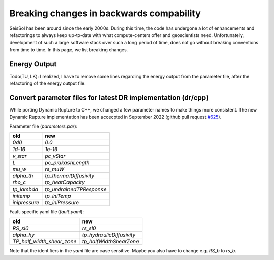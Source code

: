 Breaking changes in backwards compability
=========================================

SeisSol has been around since the early 2000s.
During this time, the code has undergone a lot of enhancements and refactorings to always keep up-to-date with what compute-centers offer and geoscientists need.
Unfortunately, development of such a large software stack over such a long period of time, does not go without breaking conventions from time to time.
In this page, we list breaking changes.

Energy Output
~~~~~~~~~~~~~
Todo(TU, LK): I realized, I have to remove some lines regarding the energy output from the parameter file, after the refactoring of the energy output file.

Convert parameter files for latest DR implementation (dr/cpp)
~~~~~~~~~~~~~~~~~~~~~~~~~~~~~~~~~~~~~~~~~~~~~~~~~~~~~~~~~~~~~

While porting Dynamic Rupture to C++, we changed a few parameter names to make things more consistent.
The new Dynamic Rupture implementation has been accecpted in September 2022 (github pull request `#625 <https://github.com/SeisSol/SeisSol/pull/625>`_).

Parameter file (`parameters.par`):

+---------------+--------------------------+
| old           | new                      |
+===============+==========================+
| `0d0`         | `0.0`                    |
+---------------+--------------------------+
| `1d-16`       | `1e-16`                  |
+---------------+--------------------------+
| `v_star`      | `pc_vStar`               |
+---------------+--------------------------+
| `L`           | `pc_prakashLength`       |
+---------------+--------------------------+
| `mu_w`        | `rs_muW`                 |
+---------------+--------------------------+
| `alpha_th`    | `tp_thermalDiffusivity`  |
+---------------+--------------------------+
| `rho_c`       | `tp_heatCapacity`        |
+---------------+--------------------------+
| `tp_lambda`   | `tp_undrainedTPResponse` |
+---------------+--------------------------+
| `initemp`     | `tp_iniTemp`             |
+---------------+--------------------------+
| `inipressure` | `tp_iniPressure`         |
+---------------+--------------------------+

Fault-specific yaml file (`fault.yaml`):

+-----------------------------+----------------------------+
| old                         | new                        |
+=============================+============================+
| `RS_sl0`                    |  `rs_sl0`                  |
+-----------------------------+----------------------------+
| `alpha_hy`                  |  `tp_hydraulicDiffusivity` |
+-----------------------------+----------------------------+
| `TP_half_width_shear_zone`  |  `tp_halfWidthShearZone`   |
+-----------------------------+----------------------------+

Note that the identifiers in the `yaml` file are case sensitive.
Maybe you also have to change e.g. `RS_b` to `rs_b`.
